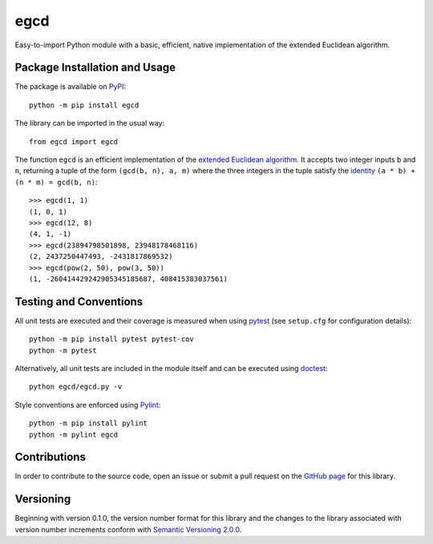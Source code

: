 ====
egcd
====

Easy-to-import Python module with a basic, efficient, native implementation of the extended Euclidean algorithm.

|pypi| |actions| |coveralls|

.. |pypi| image:: https://badge.fury.io/py/egcd.svg
   :target: https://badge.fury.io/py/egcd
   :alt: PyPI version and link.

.. |actions| image:: https://github.com/lapets/egcd/workflows/lint-test-cover/badge.svg
   :target: https://github.com/lapets/egcd/actions/workflows/lint-test-cover.yml
   :alt: GitHub Actions status.

.. |coveralls| image:: https://coveralls.io/repos/github/lapets/egcd/badge.svg?branch=main
   :target: https://coveralls.io/github/lapets/egcd?branch=main
   :alt: Coveralls test coverage summary.

Package Installation and Usage
------------------------------
The package is available on `PyPI <https://pypi.org/project/egcd>`__::

    python -m pip install egcd

The library can be imported in the usual way::

    from egcd import egcd

The function ``egcd`` is an efficient implementation of the `extended Euclidean algorithm <https://en.wikipedia.org/wiki/Extended_Euclidean_algorithm>`__. It accepts two integer inputs ``b`` and ``n``, returning a tuple of the form ``(gcd(b, n), a, m)`` where the three integers in the tuple satisfy the `identity <https://en.wikipedia.org/wiki/B%C3%A9zout%27s_identity>`__ ``(a * b) + (n * m) = gcd(b, n)``::

    >>> egcd(1, 1)
    (1, 0, 1)
    >>> egcd(12, 8)
    (4, 1, -1)
    >>> egcd(23894798501898, 23948178468116)
    (2, 2437250447493, -2431817869532)
    >>> egcd(pow(2, 50), pow(3, 50))
    (1, -260414429242905345185687, 408415383037561)

Testing and Conventions
-----------------------
All unit tests are executed and their coverage is measured when using `pytest <https://docs.pytest.org>`__ (see ``setup.cfg`` for configuration details)::

    python -m pip install pytest pytest-cov
    python -m pytest

Alternatively, all unit tests are included in the module itself and can be executed using `doctest <https://docs.python.org/3/library/doctest.html>`__::

    python egcd/egcd.py -v

Style conventions are enforced using `Pylint <https://www.pylint.org>`__::

    python -m pip install pylint
    python -m pylint egcd

Contributions
-------------
In order to contribute to the source code, open an issue or submit a pull request on the `GitHub page <https://github.com/lapets/egcd>`__ for this library.

Versioning
----------
Beginning with version 0.1.0, the version number format for this library and the changes to the library associated with version number increments conform with `Semantic Versioning 2.0.0 <https://semver.org/#semantic-versioning-200>`__.
